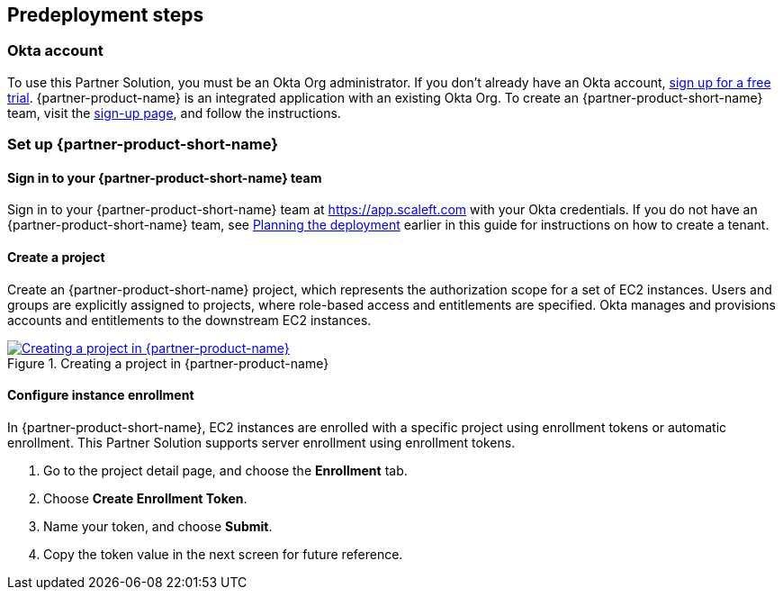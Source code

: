 //Include any predeployment steps here, such as signing up for a Marketplace AMI or making any changes to a partner account. If there are no predeployment steps, leave this file empty.

== Predeployment steps

=== Okta account

To use this Partner Solution, you must be an Okta Org administrator. If you don't already have an Okta account, https://www.okta.com/free-trial[sign up for a free trial^]. {partner-product-name} is an integrated application with an existing Okta Org. To create an {partner-product-short-name} team, visit the https://app.scaleft.com/p/signup[sign-up page^], and follow the instructions.

=== Set up {partner-product-short-name}

==== Sign in to your {partner-product-short-name} team

Sign in to your {partner-product-short-name} team at https://app.scaleft.com with your Okta credentials. If you do not have an {partner-product-short-name} team, see link:#_planning_the_deployment[Planning the deployment] earlier in this guide for instructions on how to create a tenant. 

==== Create a project

Create an {partner-product-short-name} project, which represents the authorization scope for a set of EC2 instances. Users and groups are explicitly assigned to projects, where role-based access and entitlements are specified. Okta manages and provisions accounts and entitlements to the downstream EC2 instances.

:xrefstyle: short
[#deploy1]
.Creating a project in {partner-product-name}
[link=/docs/deployment_guide/images/asa_create_project.png]
image::../docs/deployment_guide/images/asa_create_project.png[Creating a project in {partner-product-name}]

==== Configure instance enrollment

In {partner-product-short-name}, EC2 instances are enrolled with a specific project using enrollment tokens or automatic enrollment. This Partner Solution supports server enrollment using enrollment tokens.

. Go to the project detail page, and choose the **Enrollment** tab.
. Choose **Create Enrollment Token**.
. Name your token, and choose **Submit**.
. Copy the token value in the next screen for future reference.

//=== Confirm your AWS account configuration

//. Sign in to your AWS account at https://aws.amazon.com with an IAM user role that has the necessary permissions.
//. Make sure that your AWS account is configured correctly, as discussed in the link:#_technical_requirements[Technical requirements] section.
